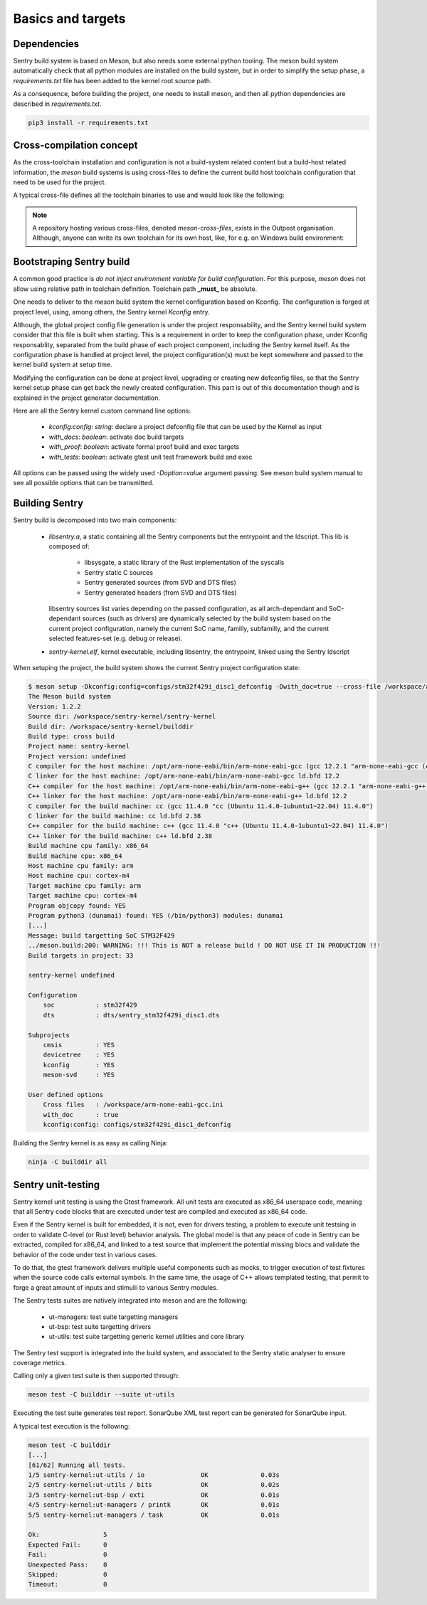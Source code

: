 Basics and targets
------------------

Dependencies
""""""""""""

Sentry build system is based on Meson, but also needs some external python tooling.
The meson build system automatically check that all python modules are installed on
the build system, but in order to simplify the setup phase, a `requirements.txt` file
has been added to the kernel root source path.

As a consequence, before building the project, one needs to install meson, and then
all python dependencies are described in `requirements.txt`.

.. code-block:: shell

  pip3 install -r requirements.txt


Cross-compilation concept
"""""""""""""""""""""""""

As the cross-toolchain installation and configuration is not a build-system related
content but a build-host related information, the `meson` build systems is using
cross-files to define the current build host toolchain configuration that need to
be used for the project.

A typical cross-file defines all the toolchain binaries to use and would look
like the following:

.. code-block::
    :linenos:

    [constants]
    cross_triple = 'arm-none-eabi'
    cross_toolchain = '/opt/arm-none-eabi/'
    cross_compile = cross_toolchain + 'bin/' + cross_triple + '-'

    [host_machine]
    system = 'baremetal'
    cpu_family = 'arm'
    cpu = 'cortex-m4'
    endian = 'little'
    exe_wrapper = 'qemu-arm-static'

    [binaries]
    c = cross_compile + 'gcc'
    cpp = cross_compile + 'g++'
    ar = cross_compile + 'gcc-ar'
    ranlib = cross_compile + 'gcc-ranlib'
    strip = cross_compile + 'strip'
    objcopy = cross_compile + 'objcopy'
    clang = 'clang'
    rust_ld = cross_compile + 'gcc'
    rust = ['rustc', '--target', 'thumbv7m-none-eabi']


.. note::
    A repository hosting various cross-files, denoted `meson-cross-files`, exists
    in the Outpost organisation. Although, anyone can write its own toolchain for
    its own host, like, for e.g. on Windows build environment:

.. code-block::
    :linenos:

    [constants]
    cross_triple = 'arm-none-eabi'
    sysroot = 'c:/program files (x86)/arm gnu toolchain arm-none-eabi/12.2 rel1/arm-none-eabi'

    [host_machine]
    system = 'baremetal'
    cpu_family = 'arm'
    endian = 'little'
    cpu = 'cortex-m4'

    [binaries]
    c = cross_triple + '-gcc'
    cpp = cross_triple + '-g++'
    ar = cross_triple + '-gcc-ar'
    ranlib = cross_triple + '-gcc-ranlib'
    strip = cross_triple + '-strip'
    objcopy = cross_triple + '-objcopy'
    clang = 'clang'
    rust_ld = cross_triple + '-gcc'
    rust = ['rustc', '--target', 'thumbv7m-none-eabi']

    [properties]
    bindgen_clang_arguments = [ '--sysroot=' + sysroot, '--target=' + cross_triple ]


Bootstraping Sentry build
"""""""""""""""""""""""""

A common good practice is `do not inject environment variable for build configuration`. For this purpose, `meson` does
not allow using relative path in toolchain definition. Toolchain path **_must_** be absolute.

One needs to deliver to the `meson` build system the kernel configuration based on Kconfig. The configuration is forged
at project level, using, among others, the Sentry kernel `Kconfig` entry.

Although, the global project config file generation is under the project responsability, and the
Sentry kernel build system consider that this file is built when starting. This is a requirement
in order to keep the configuration phase, under Kconfig responsablity, separated from the build
phase of each project component, including the Sentry kernel itself.
As the configuration phase is handled at project level, the project configuration(s) must be
kept somewhere and passed to the kernel build system at setup time.

Modifying the configuration can be done at project level, upgrading or creating new
defconfig files, so that the Sentry kernel setup phase can get back the newly created
configuration. This part is out of this documentation though and is explained in the
project generator documentation.

Here are all the Sentry kernel custom command line options:

   * `kconfig:config`: *string*: declare a project defconfig file that can be used by the Kernel as input
   * `with_docs`: *boolean*: activate doc build targets
   * `with_proof`: *boolean*: activate formal proof build and exec targets
   * `with_tests`: *boolean*: activate gtest unit test framework build and exec

All options can be passed using the widely used `-Doption=value` argument passing. See
meson build system manual to see all possible options that can be transmitted.

Building Sentry
"""""""""""""""

Sentry build is decomposed into two main components:

    * `libsentry.a`, a static containing all the Sentry components but the entrypoint and the ldscript. This lib
      is composed of:

       * libsysgate, a static library of the Rust implementation of the syscalls
       * Sentry static C sources
       * Sentry generated sources (from SVD and DTS files)
       * Sentry generated headers (from SVD and DTS files)

      libsentry sources list varies depending on the passed configuration, as all arch-dependant and SoC-dependant
      sources (such as drivers) are dynamically selected by the build system based on the current project configuration,
      namely the current SoC name, familly, subfamilly, and the current selected features-set (e.g. debug or release).

    * `sentry-kernel.elf`, kernel executable, including libsentry, the entrypoint, linked using the Sentry ldscript

When setuping the project, the build system shows the current Sentry project configuration state:

.. code-block:: shell

    $ meson setup -Dkconfig:config=configs/stm32f429i_disc1_defconfig -Dwith_doc=true --cross-file /workspace/arm-none-eabi-gcc.ini builddir
    The Meson build system
    Version: 1.2.2
    Source dir: /workspace/sentry-kernel/sentry-kernel
    Build dir: /workspace/sentry-kernel/builddir
    Build type: cross build
    Project name: sentry-kernel
    Project version: undefined
    C compiler for the host machine: /opt/arm-none-eabi/bin/arm-none-eabi-gcc (gcc 12.2.1 "arm-none-eabi-gcc (Arm GNU Toolchain 12.2.Rel1 (Build arm-12.24)) 12.2.1 20221205")
    C linker for the host machine: /opt/arm-none-eabi/bin/arm-none-eabi-gcc ld.bfd 12.2
    C++ compiler for the host machine: /opt/arm-none-eabi/bin/arm-none-eabi-g++ (gcc 12.2.1 "arm-none-eabi-g++ (Arm GNU Toolchain 12.2.Rel1 (Build arm-12.24)) 12.2.1 20221205")
    C++ linker for the host machine: /opt/arm-none-eabi/bin/arm-none-eabi-g++ ld.bfd 12.2
    C compiler for the build machine: cc (gcc 11.4.0 "cc (Ubuntu 11.4.0-1ubuntu1~22.04) 11.4.0")
    C linker for the build machine: cc ld.bfd 2.38
    C++ compiler for the build machine: c++ (gcc 11.4.0 "c++ (Ubuntu 11.4.0-1ubuntu1~22.04) 11.4.0")
    C++ linker for the build machine: c++ ld.bfd 2.38
    Build machine cpu family: x86_64
    Build machine cpu: x86_64
    Host machine cpu family: arm
    Host machine cpu: cortex-m4
    Target machine cpu family: arm
    Target machine cpu: cortex-m4
    Program objcopy found: YES
    Program python3 (dunamai) found: YES (/bin/python3) modules: dunamai
    [...]
    Message: build targetting SoC STM32F429
    ../meson.build:200: WARNING: !!! This is NOT a release build ! DO NOT USE IT IN PRODUCTION !!!
    Build targets in project: 33

    sentry-kernel undefined

    Configuration
        soc           : stm32f429
        dts           : dts/sentry_stm32f429i_disc1.dts

    Subprojects
        cmsis         : YES
        devicetree    : YES
        kconfig       : YES
        meson-svd     : YES

    User defined options
        Cross files   : /workspace/arm-none-eabi-gcc.ini
        with_doc      : true
        kconfig:config: configs/stm32f429i_disc1_defconfig


Building the Sentry kernel is as easy as calling Ninja:

.. code-block:: shell

    ninja -C builddir all



Sentry unit-testing
"""""""""""""""""""

Sentry kernel unit testing is using the Gtest framework. All unit tests are executed as
x86_64 userspace code, meaning that all Sentry code blocks that are executed under test
are compiled and executed as x86_64 code.

Even if the Sentry kernel is built for embedded, it is not, even for drivers testing,
a problem to execute unit testsing in order to validate C-level (or Rust level)
behavior analysis.
The global model is that any peace of code in Sentry can be extracted, compiled for
x86_64, and linked to a test source that implement the potential missing blocs and
validate the behavior of the code under test in various cases.

To do that, the gtest framework delivers multiple useful components such as
mocks, to trigger execution of test fixtures when the source code calls external
symbols. In the same time, the usage of C++ allows templated testing, that
permit to forge a great amount of inputs and stimulii to various Sentry modules.

The Sentry tests suites are natively integrated into meson and are the following:

   * ut-managers: test suite targetting managers
   * ut-bsp: test suite targetting drivers
   * ut-utils: test suite targetting generic kernel utilities and core library


The Sentry test support is integrated into the build system, and associated to the
Sentry static analyser to ensure coverage metrics.

Calling only a given test suite is then supported through:

.. code-block:: shell

    meson test -C builddir --suite ut-utils

Executing the test suite generates test report. SonarQube XML test report
can be generated for SonarQube input.

A typical test execution is the following:

.. code-block:: shell

    meson test -C builddir
    [...]
    [61/62] Running all tests.
    1/5 sentry-kernel:ut-utils / io               OK              0.03s
    2/5 sentry-kernel:ut-utils / bits             OK              0.02s
    3/5 sentry-kernel:ut-bsp / exti               OK              0.01s
    4/5 sentry-kernel:ut-managers / printk        OK              0.01s
    5/5 sentry-kernel:ut-managers / task          OK              0.01s

    Ok:                 5
    Expected Fail:      0
    Fail:               0
    Unexpected Pass:    0
    Skipped:            0
    Timeout:            0

